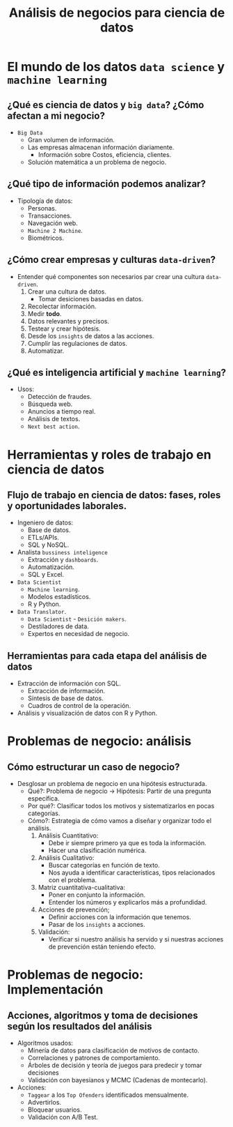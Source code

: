 #+TITLE: Análisis de negocios para ciencia de datos

* El mundo de los datos =data science= y =machine learning=
** ¿Qué es ciencia de datos y =big data=? ¿Cómo afectan a mi negocio?
- =Big Data=
  - Gran volumen de información.
  - Las empresas almacenan información diariamente.
    - Información sobre Costos, eficiencia, clientes.
  - Solución matemática a un problema de negocio.

** ¿Qué tipo de información podemos analizar?
- Tipología de datos:
  - Personas.
  - Transacciones.
  - Navegación web.
  - =Machine 2 Machine=.
  - Biométricos.

** ¿Cómo crear empresas y culturas =data-driven=?
- Entender qué componentes son necesarios par crear una cultura =data-driven=.
  1. Crear una cultura de datos.
     - Tomar desiciones basadas en datos.
  2. Recolectar información.
  3. Medir *todo*.
  4. Datos relevantes y precisos.
  5. Testear y crear hipótesis.
  6. Desde los =insights= de datos a las acciones.
  7. Cumplir las regulaciones de datos.
  8. Automatizar.

** ¿Qué es inteligencia artificial y =machine learning=?
- Usos:
  - Detección de fraudes.
  - Búsqueda web.
  - Anuncios a tiempo real.
  - Análisis de textos.
  - =Next best action=.

* Herramientas y roles de trabajo en ciencia de datos
** Flujo de trabajo en ciencia de datos: fases, roles y oportunidades laborales.
- Ingeniero de datos:
  - Base de datos.
  - ETLs/APIs.
  - SQL y NoSQL.
- Analista =bussiness inteligence=
  - Extracción y =dashboards=.
  - Automatización.
  - SQL y Excel.
- =Data Scientist=
  - =Machine learning=.
  - Modelos estadísticos.
  - R y Python.
- =Data Translator=.
  - =Data Scientist= - =Desición makers=.
  - Destiladores de data.
  - Expertos en necesidad de negocio.

** Herramientas para cada etapa del análisis de datos
- Extracción de información con SQL.
  - Extracción de información.
  - Síntesis de base de datos.
  - Cuadros de control de la operación.
- Análisis y visualización de datos con R y Python.

* Problemas de negocio: análisis
** Cómo estructurar un caso de negocio?
- Desglosar un problema de negocio en una hipótesis estructurada.
  - Qué?: Problema de negocio -> Hipótesis: Partir de una pregunta específica.
  - Por qué?: Clasificar todos los motivos y sistematizarlos en pocas categorías.
  - Cómo?: Estrategia de cómo vamos a diseñar y organizar todo el análisis.
    1. Análisis Cuantitativo:
       - Debe ir siempre primero ya que es toda la información.
       - Hacer una clasificación numérica.
    2. Análisis Cualitativo:
       - Buscar categorías en función de texto.
       - Nos ayuda a identificar características, tipos relacionados con el problema.
    3. Matriz cuantitativa-cualitativa:
       - Poner en conjunto la información.
       - Entender los números y explicarlos más a profundidad.
    4. Acciones de prevención;
       - Definir acciones con la información que tenemos.
       - Pasar de los =insights= a acciones.
    5. Validación:
       - Verificar si nuestro análisis ha servido y si nuestras acciones
         de prevención están teniendo efecto.

* Problemas de negocio: Implementación
** Acciones, algoritmos y toma de decisiones según los resultados del análisis
- Algoritmos usados:
  - Minería de datos para clasificación de motivos de contacto.
  - Correlaciones y patrones de comportamiento.
  - Árboles de decisión y teoría de juegos para predecir y tomar decisiones
  - Validación con bayesianos y MCMC (Cadenas de montecarlo).
- Acciones:
  - =Taggear= a los =Top Ofenders= identificados mensualmente.
  - Advertirlos.
  - Bloquear usuarios.
  - Validación con A/B Test.

